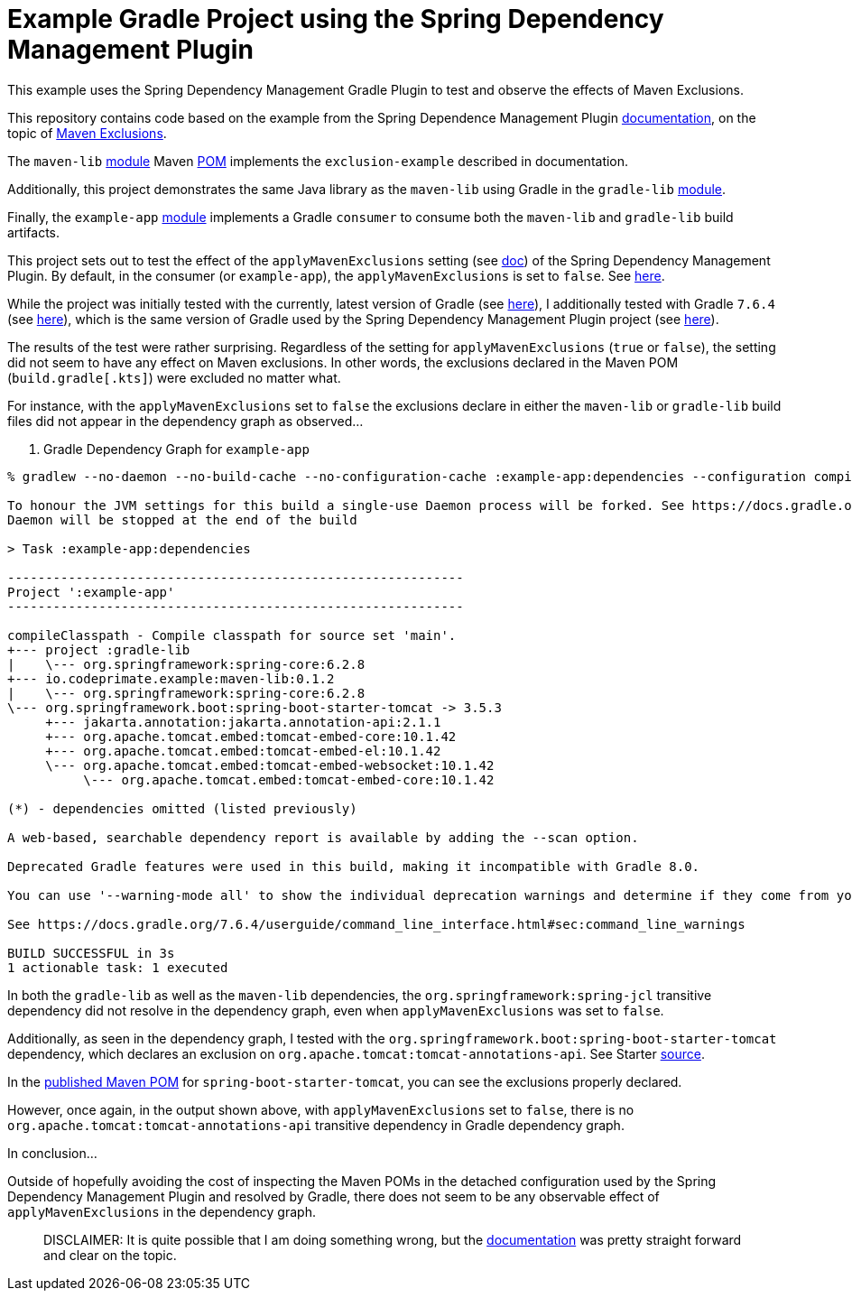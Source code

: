 = Example Gradle Project using the Spring Dependency Management Plugin

This example uses the Spring Dependency Management Gradle Plugin to test and observe the effects of Maven Exclusions.

This repository contains code based on the example from the Spring Dependence Management Plugin https://docs.spring.io/dependency-management-plugin/docs/current/reference/html/[documentation], on the topic of https://docs.spring.io/dependency-management-plugin/docs/current/reference/html/#maven-exclusions[Maven Exclusions].

The `maven-lib` https://github.com/jxblum/gradle-spring-dependency-management-plugin-maven-exclusions/tree/main/maven-lib[module] Maven https://github.com/jxblum/gradle-spring-dependency-management-plugin-maven-exclusions/blob/main/maven-lib/pom.xml[POM] implements the `exclusion-example` described in documentation.

Additionally, this project demonstrates the same Java library as the `maven-lib` using Gradle in the `gradle-lib` https://github.com/jxblum/gradle-spring-dependency-management-plugin-maven-exclusions/tree/main/gradle-lib[module].

Finally, the `example-app` https://github.com/jxblum/gradle-spring-dependency-management-plugin-maven-exclusions/tree/main/example-app[module] implements a Gradle `consumer` to consume both the `maven-lib` and `gradle-lib` build artifacts.

This project sets out to test the effect of the `applyMavenExclusions` setting (see https://docs.spring.io/dependency-management-plugin/docs/current/reference/html/#maven-exclusions-disabling[doc]) of the Spring Dependency Management Plugin. By default, in the consumer (or `example-app`), the `applyMavenExclusions` is set to `false`. See https://github.com/jxblum/gradle-spring-dependency-management-plugin-maven-exclusions/blob/main/example-app/build.gradle.kts#L13-L15[here].

While the project was initially tested with the currently, latest version of Gradle (see https://github.com/jxblum/gradle-spring-dependency-management-plugin-maven-exclusions/blob/main/gradle/wrapper/gradle-wrapper.properties#L4[here]), I additionally tested with Gradle `7.6.4` (see https://github.com/jxblum/gradle-spring-dependency-management-plugin-maven-exclusions/blob/main/gradle/wrapper/gradle-wrapper.properties#L3[here]), which is the same version of Gradle used by the Spring Dependency Management Plugin project (see https://github.com/spring-gradle-plugins/dependency-management-plugin/blob/v1.1.7/gradle/wrapper/gradle-wrapper.properties#L3[here]).

The results of the test were rather surprising. Regardless of the setting for `applyMavenExclusions` (`true` or `false`), the setting did not seem to have any effect on Maven exclusions. In other words, the exclusions declared in the Maven POM (`build.gradle[.kts]`) were excluded no matter what.

For instance, with the `applyMavenExclusions` set to `false` the exclusions declare in either the `maven-lib` or `gradle-lib` build files did not appear in the dependency graph as observed...

. Gradle Dependency Graph for `example-app`
[subs="verbatim,attributes"]
[source,kotlin]
----
% gradlew --no-daemon --no-build-cache --no-configuration-cache :example-app:dependencies --configuration compileClasspath

To honour the JVM settings for this build a single-use Daemon process will be forked. See https://docs.gradle.org/7.6.4/userguide/gradle_daemon.html#sec:disabling_the_daemon.
Daemon will be stopped at the end of the build

> Task :example-app:dependencies

------------------------------------------------------------
Project ':example-app'
------------------------------------------------------------

compileClasspath - Compile classpath for source set 'main'.
+--- project :gradle-lib
|    \--- org.springframework:spring-core:6.2.8
+--- io.codeprimate.example:maven-lib:0.1.2
|    \--- org.springframework:spring-core:6.2.8
\--- org.springframework.boot:spring-boot-starter-tomcat -> 3.5.3
     +--- jakarta.annotation:jakarta.annotation-api:2.1.1
     +--- org.apache.tomcat.embed:tomcat-embed-core:10.1.42
     +--- org.apache.tomcat.embed:tomcat-embed-el:10.1.42
     \--- org.apache.tomcat.embed:tomcat-embed-websocket:10.1.42
          \--- org.apache.tomcat.embed:tomcat-embed-core:10.1.42

(*) - dependencies omitted (listed previously)

A web-based, searchable dependency report is available by adding the --scan option.

Deprecated Gradle features were used in this build, making it incompatible with Gradle 8.0.

You can use '--warning-mode all' to show the individual deprecation warnings and determine if they come from your own scripts or plugins.

See https://docs.gradle.org/7.6.4/userguide/command_line_interface.html#sec:command_line_warnings

BUILD SUCCESSFUL in 3s
1 actionable task: 1 executed
----

In both the `gradle-lib` as well as the `maven-lib` dependencies, the `org.springframework:spring-jcl` transitive dependency did not resolve in the dependency graph, even when `applyMavenExclusions` was set to `false`.

Additionally, as seen in the dependency graph, I tested with the `org.springframework.boot:spring-boot-starter-tomcat` dependency, which declares an exclusion on `org.apache.tomcat:tomcat-annotations-api`. See Starter https://github.com/spring-projects/spring-boot/blob/v3.5.3/spring-boot-project/spring-boot-starters/spring-boot-starter-tomcat/build.gradle[source].

In the https://central.sonatype.com/artifact/org.springframework.boot/spring-boot-starter-tomcat[published Maven POM] for `spring-boot-starter-tomcat`, you can see the exclusions properly declared.

However, once again, in the output shown above, with `applyMavenExclusions` set to `false`, there is no `org.apache.tomcat:tomcat-annotations-api` transitive dependency in Gradle dependency graph.

In conclusion...

Outside of hopefully avoiding the cost of inspecting the Maven POMs in the detached configuration used by the Spring Dependency Management Plugin and resolved by Gradle, there does not seem to be any observable effect of `applyMavenExclusions` in the dependency graph.

> DISCLAIMER: It is quite possible that I am doing something wrong, but the https://docs.spring.io/dependency-management-plugin/docs/current/reference/html/#maven-exclusions[documentation] was pretty straight forward and clear on the topic.
